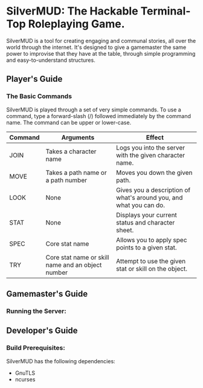 * SilverMUD: The Hackable Terminal-Top Roleplaying Game.
SilverMUD is a tool for creating engaging and communal stories, all over the
world through the internet. It's designed to give a gamemaster the same power
to improvise that they have at the table, through simple programming and
easy-to-understand structures.
** Player's Guide
*** The Basic Commands
SilverMUD is played through a set of very simple commands. To use a command,
type a forward-slash (/) followed immediately by the command name. The command
can be upper or lower-case.

| Command | Arguments                                         | Effect                                                             |
|---------+---------------------------------------------------+--------------------------------------------------------------------|
| JOIN    | Takes a character name                            | Logs you into the server with the given character name.            |
| MOVE    | Takes a path name or a path number                | Moves you down the given path.                                     |
| LOOK    | None                                              | Gives you a description of what's around you, and what you can do. |
| STAT    | None                                              | Displays your current status and character sheet.                  |
| SPEC    | Core stat name                                    | Allows you to apply spec points to a given stat.                   |
| TRY     | Core stat name or skill name and an object number | Attempt to use the given stat or skill on the object.              |

** Gamemaster's Guide
*** Running the Server:

** Developer's Guide
*** Build Prerequisites:
SilverMUD has the following dependencies:
- GnuTLS
- ncurses
